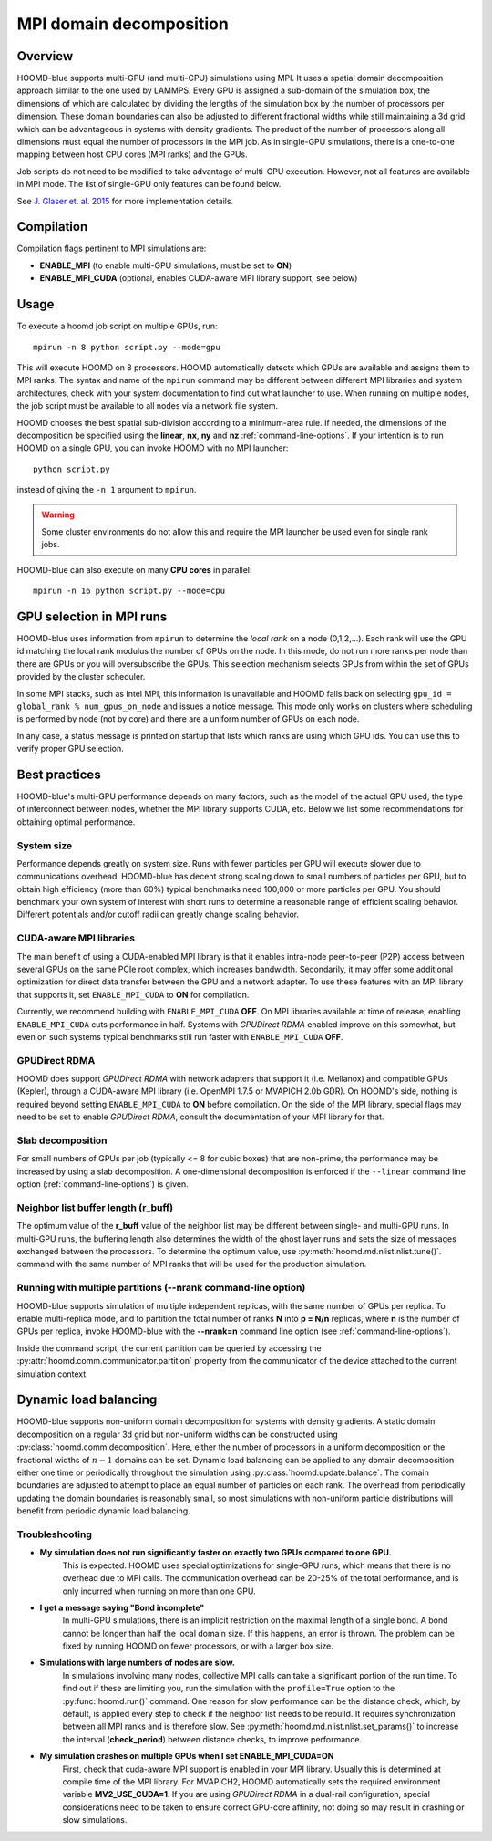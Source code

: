 .. _mpi-domain-decomposition:

MPI domain decomposition
========================

Overview
--------

HOOMD-blue supports multi-GPU (and multi-CPU) simulations using MPI. It uses
a spatial domain decomposition approach similar to the one used by LAMMPS.
Every GPU is assigned a sub-domain of the simulation box, the dimensions of which
are calculated by dividing the lengths of the simulation box by the
number of processors per dimension. These domain boundaries can also be adjusted
to different fractional widths while still maintaining a 3d grid, which can be
advantageous in systems with density gradients. The product of the number of processors along
all dimensions must equal the number of processors in the MPI job. As in single-GPU
simulations, there is a one-to-one mapping between host CPU cores (MPI ranks)
and the GPUs.

Job scripts do not need to be modified to take advantage of multi-GPU execution. However,
not all features are available in MPI mode. The list of single-GPU only features can be found below.

See `J. Glaser et. al. 2015 <http://dx.doi.org/10.1016/j.cpc.2015.02.028>`_ for more implementation details.

Compilation
-----------

Compilation flags pertinent to MPI simulations are:

- **ENABLE_MPI** (to enable multi-GPU simulations, must be set to **ON**)
- **ENABLE_MPI_CUDA** (optional, enables CUDA-aware MPI library support, see below)

Usage
-----

To execute a hoomd job script on multiple GPUs, run::

    mpirun -n 8 python script.py --mode=gpu

This will execute HOOMD on 8 processors. HOOMD automatically detects which GPUs are available and assigns them to MPI
ranks.  The syntax and name of the ``mpirun`` command may be different
between different MPI libraries and system architectures, check with your system documentation to find out what
launcher to use. When running on multiple nodes, the job script must be available to all nodes via a network file system.

HOOMD chooses the best spatial sub-division according to a minimum-area rule. If needed, the dimensions of the
decomposition be specified using the
**linear**, **nx**, **ny** and **nz** :ref:`command-line-options`.
If your intention is to run HOOMD on a single GPU, you can
invoke HOOMD with no MPI launcher::

    python script.py

instead of giving the ``-n 1`` argument to ``mpirun``.

.. warning:: Some cluster environments do not allow this and require the MPI launcher be used even for single rank jobs.

HOOMD-blue can also execute on many **CPU cores** in parallel::

    mpirun -n 16 python script.py --mode=cpu

GPU selection in MPI runs
-------------------------

HOOMD-blue uses information from ``mpirun`` to determine the *local rank* on a node (0,1,2,...). Each rank will use the
GPU id matching the local rank modulus the number of GPUs on the node. In this mode, do not run more ranks per node than
there are GPUs or you will oversubscribe the GPUs. This selection mechanism selects GPUs from within the set of GPUs
provided by the cluster scheduler.

In some MPI stacks, such as Intel MPI, this information is unavailable and HOOMD falls back on selecting
``gpu_id = global_rank % num_gpus_on_node`` and issues a notice message.
This mode only works on clusters where scheduling is performed by node (not by core) and there are a uniform
number of GPUs on each node.

In any case, a status message is printed on startup that lists which ranks are using which GPU ids. You can use this
to verify proper GPU selection.

Best practices
--------------

HOOMD-blue's multi-GPU performance depends on many factors, such as the model of the
actual GPU used, the type of interconnect between nodes, whether the MPI library
supports CUDA, etc. Below we list some recommendations for obtaining optimal
performance.

System size
^^^^^^^^^^^

Performance depends greatly on system size. Runs with fewer particles per GPU will execute slower due to communications
overhead. HOOMD-blue has decent strong scaling down to small numbers of particles per GPU, but to obtain high efficiency
(more than 60%) typical benchmarks need 100,000 or more particles per GPU. You should benchmark your own system of
interest with short runs to determine a reasonable range of efficient scaling behavior. Different potentials and/or
cutoff radii can greatly change scaling behavior.

CUDA-aware MPI libraries
^^^^^^^^^^^^^^^^^^^^^^^^

The main benefit of using a CUDA-enabled MPI library is that it enables intra-node
peer-to-peer (P2P) access between several GPUs on the same PCIe root complex, which increases
bandwidth. Secondarily, it may offer some additional optimization
for direct data transfer between the GPU and a network adapter.
To use these features with an MPI library that supports it,
set ``ENABLE_MPI_CUDA`` to **ON** for compilation.

Currently, we recommend building with ``ENABLE_MPI_CUDA`` **OFF**. On MPI libraries available at time of release,
enabling ``ENABLE_MPI_CUDA`` cuts performance in half. Systems with *GPUDirect RDMA* enabled improve on this somewhat,
but even on such systems typical benchmarks still run faster with ``ENABLE_MPI_CUDA`` **OFF**.

GPUDirect RDMA
^^^^^^^^^^^^^^

HOOMD does support *GPUDirect RDMA* with network adapters that support it (i.e. Mellanox) and compatible GPUs (Kepler),
through a CUDA-aware MPI library (i.e. OpenMPI 1.7.5 or MVAPICH 2.0b GDR). On HOOMD's side, nothing is required beyond setting
``ENABLE_MPI_CUDA`` to **ON** before compilation. On the side of the MPI library, special flags may need to be set
to enable *GPUDirect RDMA*, consult the documentation of your MPI library for that.

Slab decomposition
^^^^^^^^^^^^^^^^^^

For small numbers of GPUs per job (typically <= 8 for cubic boxes) that are non-prime,
the performance may be increased by using a slab decomposition.
A one-dimensional decomposition is enforced if the ``--linear``
command line option (:ref:`command-line-options`) is given.

Neighbor list buffer length (r_buff)
^^^^^^^^^^^^^^^^^^^^^^^^^^^^^^^^^^^^

The optimum value of the **r_buff** value of the neighbor list
may be different between single- and multi-GPU runs. In multi-GPU
runs, the buffering length also determines the width of the ghost layer
runs and sets the size of messages exchanged between the processors.
To determine the optimum value, use :py:meth:`hoomd.md.nlist.nlist.tune()`.
command with the same number of MPI ranks that will be used for the production simulation.

Running with multiple partitions (--nrank command-line option)
^^^^^^^^^^^^^^^^^^^^^^^^^^^^^^^^^^^^^^^^^^^^^^^^^^^^^^^^^^^^^^

HOOMD-blue supports simulation of multiple independent replicas, with the same
number of GPUs per replica. To enable multi-replica mode, and to partition
the total number of ranks **N** into **p = N/n** replicas, where **n** is the
number of GPUs per replica, invoke HOOMD-blue with the **--nrank=n**
command line option (see :ref:`command-line-options`).

Inside the command script, the current partition can be queried by accessing the
:py:attr:`hoomd.comm.communicator.partition` property from the communicator of the 
device attached to the current simulation context.

Dynamic load balancing
----------------------

HOOMD-blue supports non-uniform domain decomposition for systems with density gradients. A static domain decomposition
on a regular 3d grid but non-uniform widths can be constructed using
:py:class:`hoomd.comm.decomposition`. Here, either the number of processors in a uniform
decomposition or the fractional widths of :math:`n-1` domains can be set. Dynamic load balancing can be applied
to any domain decomposition either one time or periodically throughout the simulation using
:py:class:`hoomd.update.balance`. The domain boundaries are adjusted to attempt to place an
equal number of particles on each rank. The overhead from periodically updating the domain boundaries is reasonably
small, so most simulations with non-uniform particle distributions will benefit from periodic dynamic load balancing.

Troubleshooting
^^^^^^^^^^^^^^^

- **My simulation does not run significantly faster on exactly two GPUs compared to one GPU.**
   This is expected.  HOOMD uses special optimizations for single-GPU runs, which
   means that there is no overhead due to MPI calls. The communication overhead can be
   20-25\% of the total performance, and is only incurred when running on more
   than one GPU.

- **I get a message saying "Bond incomplete"**
   In multi-GPU simulations, there is an implicit restriction on the maximal length of a single
   bond. A bond cannot be longer than half the local domain size. If this happens,
   an error is thrown. The problem can be fixed by running HOOMD on fewer
   processors, or with a larger box size.

- **Simulations with large numbers of nodes are slow.**
   In simulations involving many nodes, collective MPI calls can take a significant portion
   of the run time. To find out if these are limiting you, run the simulation with
   the ``profile=True`` option to the :py:func:`hoomd.run()` command.
   One reason for slow performance can be the distance check, which, by default,
   is applied every step to check if the neighbor list needs to be rebuild. It requires
   synchronization between all MPI ranks and is therefore slow.
   See :py:meth:`hoomd.md.nlist.nlist.set_params()` to increase the interval (**check_period**)
   between distance checks, to improve performance.

- **My simulation crashes on multiple GPUs when I set ENABLE_MPI_CUDA=ON**
   First, check that cuda-aware MPI support is enabled in your MPI library. Usually this is
   determined at compile time of the MPI library. For MVAPICH2, HOOMD automatically sets
   the required environment variable **MV2_USE_CUDA=1**. If you are using *GPUDirect RDMA*
   in a dual-rail configuration,  special considerations need to be taken to ensure correct GPU-core affinity,
   not doing so may result in crashing or slow simulations.
